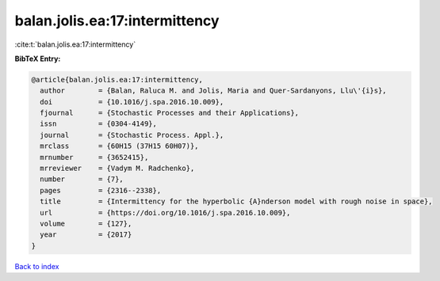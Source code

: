 balan.jolis.ea:17:intermittency
===============================

:cite:t:`balan.jolis.ea:17:intermittency`

**BibTeX Entry:**

.. code-block:: bibtex

   @article{balan.jolis.ea:17:intermittency,
     author        = {Balan, Raluca M. and Jolis, Maria and Quer-Sardanyons, Llu\'{i}s},
     doi           = {10.1016/j.spa.2016.10.009},
     fjournal      = {Stochastic Processes and their Applications},
     issn          = {0304-4149},
     journal       = {Stochastic Process. Appl.},
     mrclass       = {60H15 (37H15 60H07)},
     mrnumber      = {3652415},
     mrreviewer    = {Vadym M. Radchenko},
     number        = {7},
     pages         = {2316--2338},
     title         = {Intermittency for the hyperbolic {A}nderson model with rough noise in space},
     url           = {https://doi.org/10.1016/j.spa.2016.10.009},
     volume        = {127},
     year          = {2017}
   }

`Back to index <../By-Cite-Keys.html>`_

